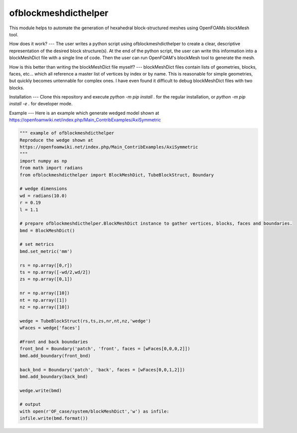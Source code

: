 
ofblockmeshdicthelper
=============================
This module helps to automate the generation of hexahedral block-structured meshes using OpenFOAMs blockMesh tool.

How does it work?
---
The user writes a python script using ofblockmeshdicthelper to create a clear, descriptive representation of the desired block structure(s). At the end of the python script, the user can write this information into a blockMeshDict file with a single line of code. Then the user can run OpenFOAM's blockMesh tool to generate the mesh.

How is this better than writing the blockMeshDict file myself?
---
blockMeshDict files contain lists of geometries, blocks, faces, etc... which all reference a master list of vertices by index or by name. This is reasonable for simple geometries, but quickly becomes untennable for complex ones. I have even found it difficult to debug blockMeshDict files with two blocks.

Installation
---
Clone this repository and execute `python -m pip install .` for the regular installation, or `python -m pip install -e .` for developer mode.

Example
---
Here is an example which generate wedged model shown at 
https://openfoamwiki.net/index.php/Main_ContribExamples/AxiSymmetric

.. code-block:: python

	""" example of ofblockmeshdicthelper
	Reproduce the wedge shown at
	https://openfoamwiki.net/index.php/Main_ContribExamples/AxiSymmetric
	"""
	import numpy as np
	from math import radians
	from ofblockmeshdicthelper import BlockMeshDict, TubeBlockStruct, Boundary

	# wedge dimensions
	wd = radians(10.0)
	r = 0.19
	l = 1.1

	# prepare ofblockmeshdicthelper.BlockMeshDict instance to gather vertices, blocks, faces and boundaries.
	bmd = BlockMeshDict()

	# set metrics
	bmd.set_metric('mm')

	rs = np.array([0,r])
	ts = np.array([-wd/2,wd/2])
	zs = np.array([0,1])

	nr = np.array([10])
	nt = np.array([1])
	nz = np.array([10])

	wedge = TubeBlockStruct(rs,ts,zs,nr,nt,nz,'wedge')
	wFaces = wedge['faces']

	#Front and back boundaries
	front_bnd = Boundary('patch', 'front', faces = [wFaces[0,0,0,2]])
	bmd.add_boundary(front_bnd)

	back_bnd = Boundary('patch', 'back', faces = [wFaces[0,0,1,2]])
	bmd.add_boundary(back_bnd)

	wedge.write(bmd)

	# output
	with open(r'OF_case/system/blockMeshDict','w') as infile:
	infile.write(bmd.format())
